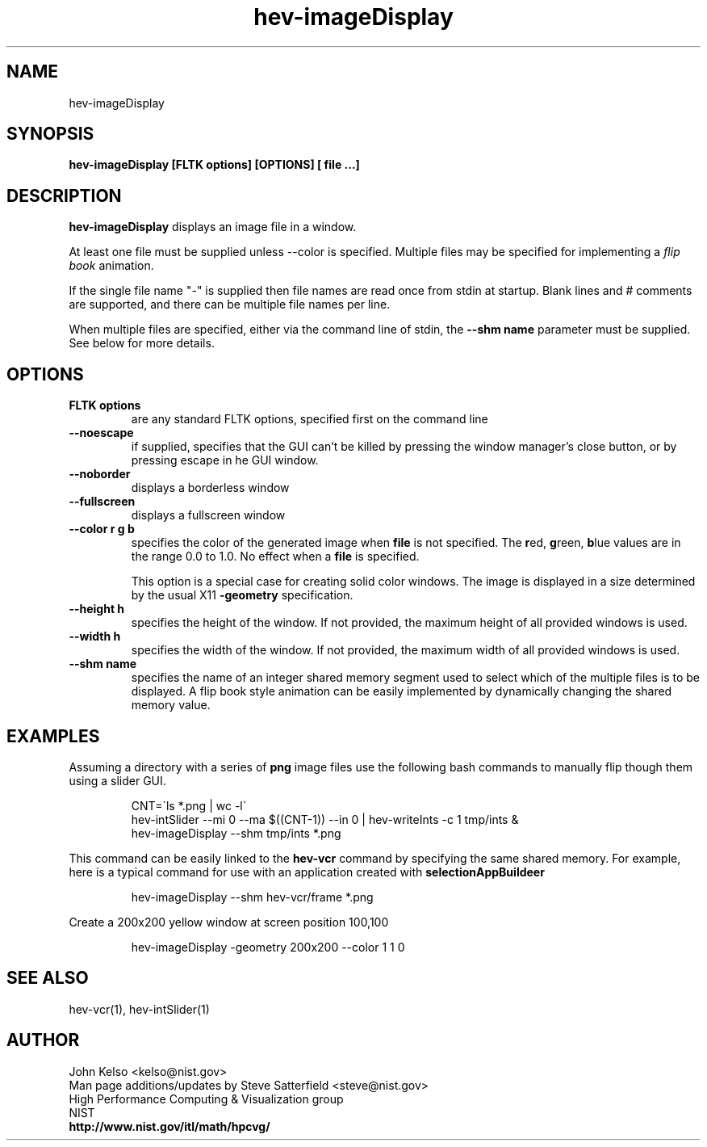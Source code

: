 .TH hev-imageDisplay 1 "February 2010"
.SH NAME

hev-imageDisplay

.SH SYNOPSIS

\fBhev-imageDisplay [FLTK options] [OPTIONS] [ file ...]

.SH DESCRIPTION

\fBhev-imageDisplay\fR displays an image file in a window.

.PP
At least one file must be supplied unless --color is specified.
Multiple files may be specified for implementing a \fIflip book\fR animation.

If the single file name "-" is supplied then file names are read once from
stdin at startup. Blank lines and # comments are supported, and there can be
multiple file names per line.

When multiple files are specified, either via the command line of stdin,
the \fB--shm name\fR parameter must be supplied. See below for more details.

.SH OPTIONS

.IP "\fBFLTK options\fR"
are any standard FLTK options, specified first on the command line

.IP "\fB--noescape\fR"
if  supplied, specifies that
the GUI
can't
be killed by pressing
the window manager's close button, or by pressing escape  in  he
GUI window.

.IP "\fB--noborder\fR"
displays a borderless window

.IP "\fB--fullscreen\fR"
displays a fullscreen window

.IP "\fB--color r g b"
specifies the color of the generated image when \fBfile\fR is not
specified.  The \fBr\fRed, \fBg\fRreen, \fBb\fRlue values are in the
range 0.0 to 1.0. No effect when a \fBfile\fR is specified.
.IP
This option is a special case for creating solid color windows. The
image is displayed in a size determined by the usual X11
\fB-geometry\fR specification.

.IP "\fB--height h"
specifies the height of the window. If not provided, the maximum height of
all provided windows is used.

.IP "\fB--width h"
specifies the width of the window. If not provided, the maximum width of
all provided windows is used.

.IP "\fB--shm name"
specifies the name of an integer shared memory segment used to select
which of the multiple files is to be displayed. A flip book style
animation can be easily implemented by dynamically changing the shared
memory value.

.SH EXAMPLES

.PP

Assuming a directory with a series of \fBpng\fR image files use the
following bash commands to manually flip though them using a slider GUI.

.IP
CNT=\`ls *.png | wc -l\`
.br
hev-intSlider --mi 0 --ma $((CNT-1)) --in 0 | hev-writeInts -c 1 tmp/ints &
.br
hev-imageDisplay --shm tmp/ints *.png


.PP
This command can be easily linked to the \fBhev-vcr\fR command by specifying the same shared memory. For example, here is a typical command for use with an application created with \fBselectionAppBuildeer\fR

.IP
hev-imageDisplay --shm hev-vcr/frame  *.png

.PP
Create a 200x200 yellow window at screen position 100,100

.IP
hev-imageDisplay -geometry 200x200 --color 1 1 0

.SH "SEE ALSO"
.PP
hev-vcr(1), hev-intSlider(1)


.SH AUTHOR
.PP
John Kelso <kelso@nist.gov>
.br
Man page additions/updates by Steve Satterfield <steve@nist.gov>
.br
High Performance Computing & Visualization group
.br
NIST
.br
\fBhttp://www.nist.gov/itl/math/hpcvg/\fR

